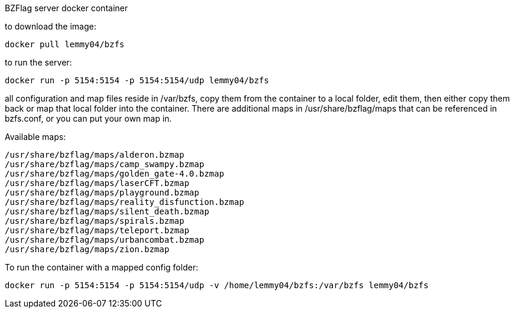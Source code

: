 BZFlag server docker container

to download the image:
----
docker pull lemmy04/bzfs
----

to run the server:
----
docker run -p 5154:5154 -p 5154:5154/udp lemmy04/bzfs
----

all configuration and map files reside in /var/bzfs, copy them from the container to a local folder, edit them, then either copy them back or map that local folder into the container. There are additional maps in /usr/share/bzflag/maps that can be referenced in bzfs.conf, or you can put your own map in.

Available maps:
----
/usr/share/bzflag/maps/alderon.bzmap
/usr/share/bzflag/maps/camp_swampy.bzmap
/usr/share/bzflag/maps/golden_gate-4.0.bzmap
/usr/share/bzflag/maps/laserCFT.bzmap
/usr/share/bzflag/maps/playground.bzmap
/usr/share/bzflag/maps/reality_disfunction.bzmap
/usr/share/bzflag/maps/silent_death.bzmap
/usr/share/bzflag/maps/spirals.bzmap
/usr/share/bzflag/maps/teleport.bzmap
/usr/share/bzflag/maps/urbancombat.bzmap
/usr/share/bzflag/maps/zion.bzmap
----

To run the container with a mapped config folder:
----
docker run -p 5154:5154 -p 5154:5154/udp -v /home/lemmy04/bzfs:/var/bzfs lemmy04/bzfs 
----
